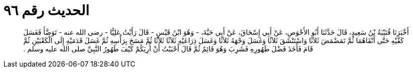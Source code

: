 
= الحديث رقم ٩٦

[quote.hadith]
أَخْبَرَنَا قُتَيْبَةُ بْنُ سَعِيدٍ، قَالَ حَدَّثَنَا أَبُو الأَحْوَصِ، عَنْ أَبِي إِسْحَاقَ، عَنْ أَبِي حَيَّةَ، - وَهُوَ ابْنُ قَيْسٍ - قَالَ رَأَيْتُ عَلِيًّا - رضى الله عنه - تَوَضَّأَ فَغَسَلَ كَفَّيْهِ حَتَّى أَنْقَاهُمَا ثُمَّ تَمَضْمَضَ ثَلاَثًا وَاسْتَنْشَقَ ثَلاَثًا وَغَسَلَ وَجْهَهُ ثَلاَثًا وَغَسَلَ ذِرَاعَيْهِ ثَلاَثًا ثَلاَثًا ثُمَّ مَسَحَ بِرَأْسِهِ ثُمَّ غَسَلَ قَدَمَيْهِ إِلَى الْكَعْبَيْنِ ثُمَّ قَامَ فَأَخَذَ فَضْلَ طَهُورِهِ فَشَرِبَ وَهُوَ قَائِمٌ ثُمَّ قَالَ أَحْبَبْتُ أَنْ أُرِيَكُمْ كَيْفَ طَهُورُ النَّبِيِّ صلى الله عليه وسلم ‏.‏